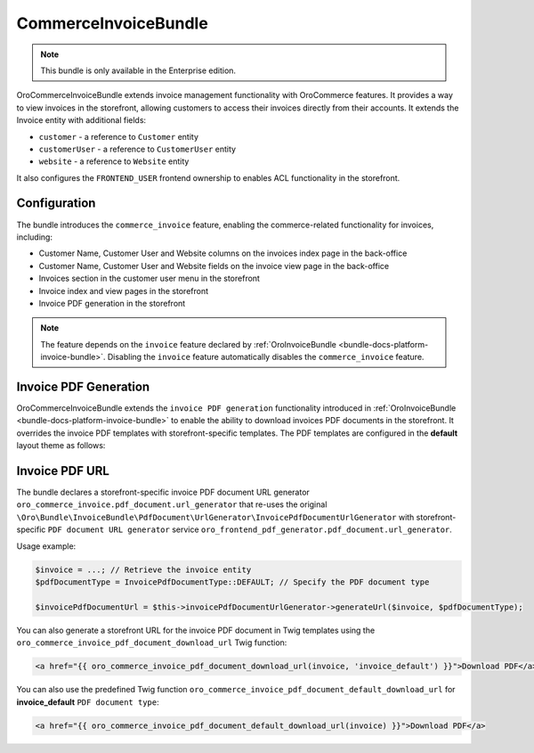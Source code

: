 .. _bundle-docs-commerce-invoice-bundle:

CommerceInvoiceBundle
=====================

.. note:: This bundle is only available in the Enterprise edition.

OroCommerceInvoiceBundle extends invoice management functionality with OroCommerce features. It provides a way to view invoices in the storefront, allowing customers to access their invoices directly from their accounts. It extends the Invoice entity with additional fields:

* ``customer`` - a reference to ``Customer`` entity
* ``customerUser`` - a reference to ``CustomerUser`` entity
* ``website`` - a reference to ``Website`` entity

It also configures the ``FRONTEND_USER`` frontend ownership to enables ACL functionality in the storefront.


Configuration
-------------

The bundle introduces the ``commerce_invoice`` feature, enabling the commerce-related functionality for invoices, including:

* Customer Name, Customer User and Website columns on the invoices index page in the back-office
* Customer Name, Customer User and Website fields on the invoice view page in the back-office
* Invoices section in the customer user menu in the storefront
* Invoice index and view pages in the storefront
* Invoice PDF generation in the storefront

.. note:: The feature depends on the ``invoice`` feature declared by :ref:`OroInvoiceBundle <bundle-docs-platform-invoice-bundle>`. Disabling the ``invoice`` feature automatically disables the ``commerce_invoice`` feature.


Invoice PDF Generation
----------------------

OroCommerceInvoiceBundle extends the ``invoice PDF generation`` functionality introduced in :ref:`OroInvoiceBundle <bundle-docs-platform-invoice-bundle>` to enable the ability to download invoices PDF documents in the storefront. It overrides the invoice PDF templates with storefront-specific templates. The PDF templates are configured in the **default** layout theme as follows:

.. code-block:: yaml
    :caption: Resources/views/layouts/default/theme.yml

    config:
        pdf_document:
            invoice_default:
                content_template: '@OroCommerceInvoice/layouts/default/twig/pdf_document/invoice_default/content.html.twig'
                header_template: '@OroCommerceInvoice/layouts/default/twig/pdf_document/invoice_default/header.html.twig'
                footer_template: '@OroCommerceInvoice/layouts/default/twig/pdf_document/invoice_default/footer.html.twig'


Invoice PDF URL
---------------

The bundle declares a storefront-specific invoice PDF document URL generator ``oro_commerce_invoice.pdf_document.url_generator`` that re-uses the original ``\Oro\Bundle\InvoiceBundle\PdfDocument\UrlGenerator\InvoicePdfDocumentUrlGenerator`` with storefront-specific ``PDF document URL generator`` service ``oro_frontend_pdf_generator.pdf_document.url_generator``.

Usage example:

.. code-block:: php

    $invoice = ...; // Retrieve the invoice entity
    $pdfDocumentType = InvoicePdfDocumentType::DEFAULT; // Specify the PDF document type

    $invoicePdfDocumentUrl = $this->invoicePdfDocumentUrlGenerator->generateUrl($invoice, $pdfDocumentType);


You can also generate a storefront URL for the invoice PDF document in Twig templates using the ``oro_commerce_invoice_pdf_document_download_url`` Twig function:

.. code-block:: twig

    <a href="{{ oro_commerce_invoice_pdf_document_download_url(invoice, 'invoice_default') }}">Download PDF</a>


You can also use the predefined Twig function ``oro_commerce_invoice_pdf_document_default_download_url`` for **invoice_default** ``PDF document type``:

.. code-block:: twig

    <a href="{{ oro_commerce_invoice_pdf_document_default_download_url(invoice) }}">Download PDF</a>

